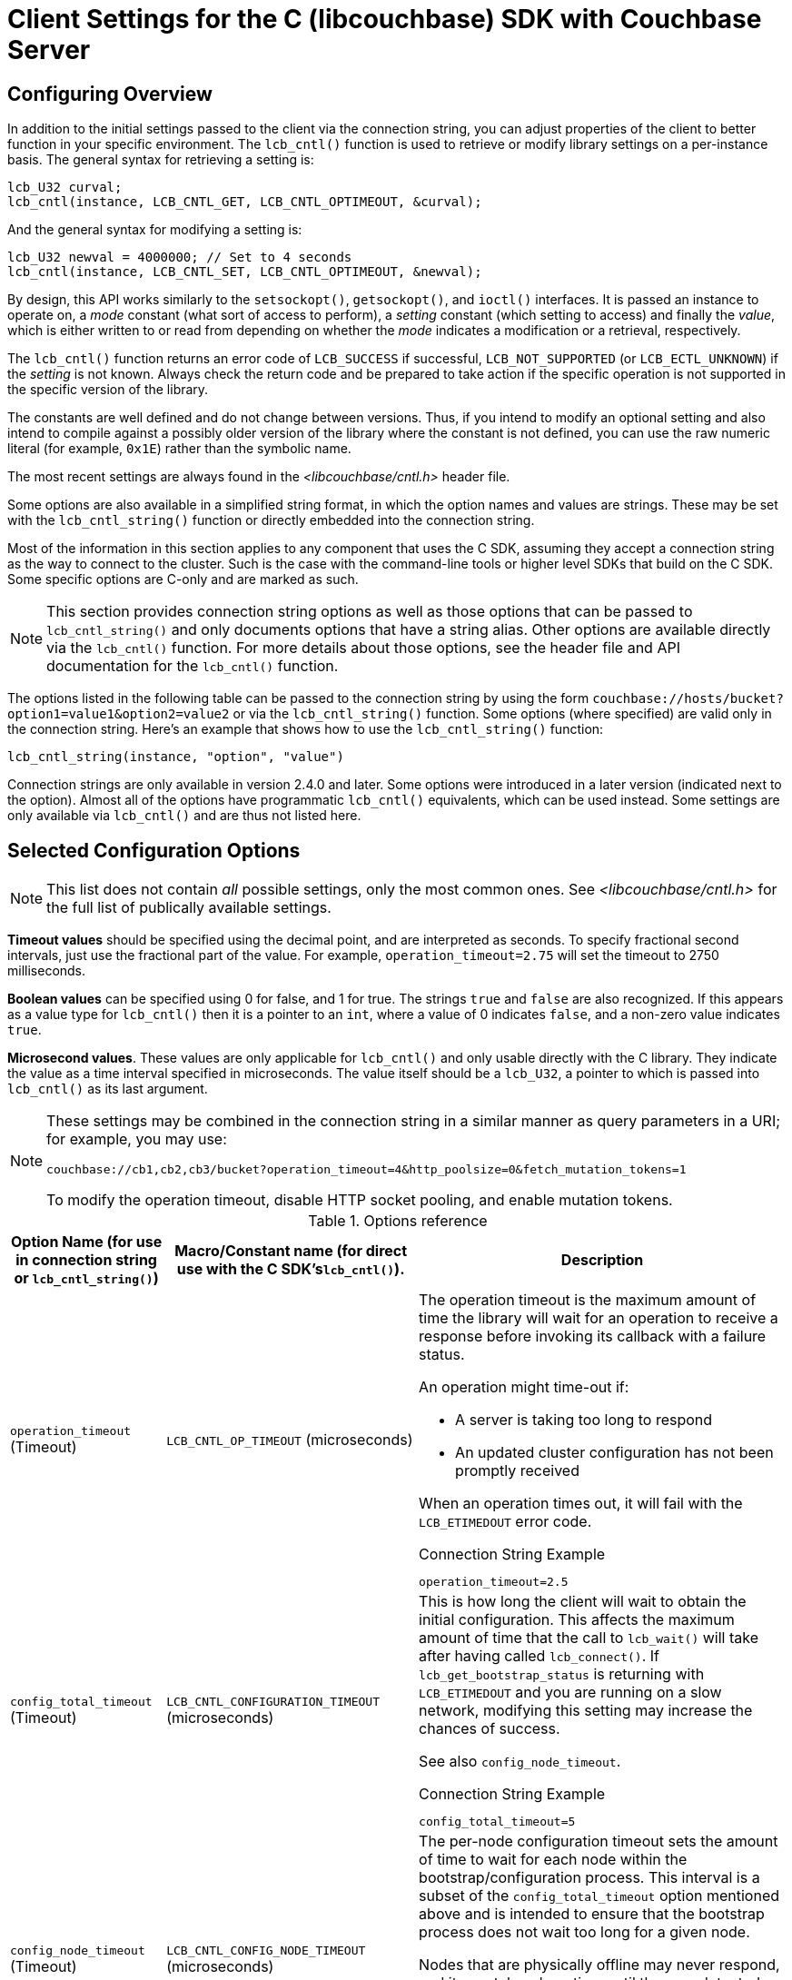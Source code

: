 = Client Settings for the C (libcouchbase) SDK with Couchbase Server
:navtitle: Client Settings
:page-partial:

// tag::group[]

== Configuring Overview

In addition to the initial settings passed to the client via the connection string, you can adjust properties of the client to better function in your specific environment.
The [.api]`lcb_cntl()` function is used to retrieve or modify library settings on a per-instance basis.
The general syntax for retrieving a setting is:

[source,c]
----
lcb_U32 curval;
lcb_cntl(instance, LCB_CNTL_GET, LCB_CNTL_OPTIMEOUT, &curval);
----

And the general syntax for modifying a setting is:

[source,c]
----
lcb_U32 newval = 4000000; // Set to 4 seconds
lcb_cntl(instance, LCB_CNTL_SET, LCB_CNTL_OPTIMEOUT, &newval);
----

By design, this API works similarly to the `setsockopt()`, `getsockopt()`, and `ioctl()` interfaces.
It is passed an instance to operate on, a _mode_ constant (what sort of access to perform), a _setting_ constant (which setting to access) and finally the _value_, which is either written to or read from depending on whether the _mode_ indicates a modification or a retrieval, respectively.

The [.api]`lcb_cntl()` function returns an error code of `LCB_SUCCESS` if successful, `LCB_NOT_SUPPORTED` (or `LCB_ECTL_UNKNOWN`) if the _setting_ is not known.
Always check the return code and be prepared to take action if the specific operation is not supported in the specific version of the library.

The constants are well defined and do not change between versions.
Thus, if you intend to modify an optional setting and also intend to compile against a possibly older version of the library where the constant is not defined, you can use the raw numeric literal (for example, `0x1E`) rather than the symbolic name.

The most recent settings are always found in the [.path]_<libcouchbase/cntl.h>_ header file.

Some options are also available in a simplified string format, in which the option names and values are strings.
These may be set with the [.api]`lcb_cntl_string()` function or directly embedded into the connection string.

Most of the information in this section applies to any component that uses the C SDK, assuming they accept a connection string as the way to connect to the cluster.
Such is the case with the command-line tools or higher level SDKs that build on the C SDK.
Some specific options are C-only and are marked as such.

NOTE: This section provides connection string options as well as those options that can be passed to [.api]`lcb_cntl_string()` and only documents options that have a string alias.
Other options are available directly via the [.api]`lcb_cntl()` function.
For more details about those options, see the header file and API documentation for the [.api]`lcb_cntl()` function.

The options listed in the following table can be passed to the connection string by using the form `couchbase://hosts/bucket?option1=value1&option2=value2` or via the [.api]`lcb_cntl_string()` function.
Some options (where specified) are valid only in the connection string.
Here's an example that shows how to use the [.api]`lcb_cntl_string()` function:

[source,c]
----
lcb_cntl_string(instance, "option", "value")
----

Connection strings are only available in version 2.4.0 and later.
Some options were introduced in a later version (indicated next to the option).
Almost all of the options have programmatic [.api]`lcb_cntl()` equivalents, which can be used instead.
Some settings are only available via [.api]`lcb_cntl()` and are thus not listed here.

[#settings-list]
// tag::settings-list[]
== Selected Configuration Options

NOTE: This list does not contain _all_ possible settings, only the most common ones.
See _<libcouchbase/cntl.h>_ for the full list of publically available settings.

*Timeout values* should be specified using the decimal point, and are interpreted as seconds.
To specify fractional second intervals, just use the fractional part of the value.
For example, `operation_timeout=2.75` will set the timeout to 2750 milliseconds.

*Boolean values* can be specified using 0 for false, and 1 for true.
The strings `true` and `false` are also recognized.
If this appears as a value type for [.api]`lcb_cntl()` then it is a pointer to an `int`, where a value of 0 indicates `false`, and a non-zero value indicates `true`.

*Microsecond values*.
These values are only applicable for [.api]`lcb_cntl()` and only usable directly with the C library.
They indicate the value as a time interval specified in microseconds.
The value itself should be a `lcb_U32`, a pointer to which is passed into [.api]`lcb_cntl()` as its last argument.

[NOTE]
====
These settings may be combined in the connection string in a similar manner as query parameters in a URI; for example, you may use:

----
couchbase://cb1,cb2,cb3/bucket?operation_timeout=4&http_poolsize=0&fetch_mutation_tokens=1
----

To modify the operation timeout, disable HTTP socket pooling, and enable mutation tokens.
====

.Options reference
[cols="100,100,293"]
|===
| Option Name (for use in connection string or [.api]`lcb_cntl_string()`) | Macro/Constant name (for direct use with the C SDK's[.api]``lcb_cntl()``). | Description

| `operation_timeout` (Timeout)
| [.opt]`LCB_CNTL_OP_TIMEOUT` (microseconds)
a|
The operation timeout is the maximum amount of time the library will wait for an operation to receive a response before invoking its callback with a failure status.

An operation might time-out if:

* A server is taking too long to respond
* An updated cluster configuration has not been promptly received

When an operation times out, it will fail with the [.api]`LCB_ETIMEDOUT` error code.

.Connection String Example
----
operation_timeout=2.5
----

| `config_total_timeout` (Timeout)
| [.opt]`LCB_CNTL_CONFIGURATION_TIMEOUT` (microseconds)
a|
This is how long the client will wait to obtain the initial configuration.
This affects the maximum amount of time that the call to [.api]`lcb_wait()` will take after having called [.api]`lcb_connect()`.
If [.api]`lcb_get_bootstrap_status` is returning with [.api]`LCB_ETIMEDOUT` and you are running on a slow network, modifying this setting may increase the chances of success.

See also `config_node_timeout`.

.Connection String Example
----
config_total_timeout=5
----

| `config_node_timeout` (Timeout)
| [.opt]`LCB_CNTL_CONFIG_NODE_TIMEOUT` (microseconds)
a|
The per-node configuration timeout sets the amount of time to wait for each node within the bootstrap/configuration process.
This interval is a subset of the `config_total_timeout` option mentioned above and is intended to ensure that the bootstrap process does not wait too long for a given node.

Nodes that are physically offline may never respond, and it may take a long time until they are detected as being offline.
See http://issues.couchbase.com/browse/CCBC-261[CCBC-261^] and http://issues.couchbase.com/browse/CCBC-313[CCBC-313^] for more reasons.

.Connection String Example
----
config_node_timeout=2
----

| `views_timeout` (Timeout)
| [.opt]`LCB_CNTL_VIEW_TIMEOUT` (Microseconds)
a|
The I/O timeout for view operations.

.Connection String Example
----
view_timeout=75
----

| `n1ql_timeout` (Timeout).
Since 2.5.3
| [.opt]`LCB_CNTL_N1QL_TIMEOUT` (Microseconds)
a|
The I/O timeout for N1QL queries.

.Connection String Example
----
n1ql_timeout=75
----

| `durabilty_timeout` (Timeout)
| [.opt]`LCB_CNTL_DURABILITY_TIMEOUT` (microseconds)
a|
The default timeout for `lcb_durability_poll()` This is the time the client will spend sending repeated probes to a given key's vBucket masters and replicas before they are deemed not to have satisfied the durability requirements.

.Connection String Example
----
durability_timeout=5
----

| `durabilty_interval` (Timeout)
| [.opt]`LCB_CNTL_DURABILITY_INTERVAL` (Microseconds)
a|
This is the time the client will wait between repeated probes to a given server.

.Connection String Example
----
durability_interval=0.0001
----

| `randomize_nodes` (Boolean)
| _connection string only_
a|
This option controls whether the connection attempts for configuration retrievals should be done in the supplied order or whether they should be randomized.
This setting is off by default.
_To affect the order of the initial connection, this option must be supplied in the connection string_.

For the initial connection, the default order is the list of hosts provided in the structure.
For subsequent connections, this is the order of nodes as received by the server.

.Connection String Example
----
randomize_nodes=1
----

| `config_cache` (Path)
| [.opt]`LCB_CNTL_CONFIGCACHE` (Path, a pointer to `char` buffer).
a|
The configuration cache allows bootstrapping from a cluster without using the initial bootstrap connection, considerably reducing latency.
If the file passed does not exist, the normal bootstrap process is performed, and the file is written to with the current information.

NOTE: The leading directories for the file must exist.
Otherwise, the file will never be created.

NOTE: Configuration cache is not supported for memcached buckets

.Connection String Example
----
config_cache=/tmp/cb_config_cache
----

| `config_cache_ro` (Path).
Since 2.4.8
| [.opt]`LCB_CNTL_CONFIGCACHE_RO` (Path)
a|
This is identical to the `config_cache` option, except that it guarantees that the library will never overwrite or otherwise modify the path specified.

.Connection String Example
----
config_cache_ro=1
----

| `detailed_errcodes` (Boolean)
| [.opt]`LCB_CNTL_DETAILED_ERRCODES` (Boolean)
a|
Sets the behavior for reporting network errors.
By default network errors are returned as `LCB_NETWORK_ERROR`.
Return codes for compatibility reasons.
More detailed error codes may be available by enabling this option that will return appropriate error codes with a category `LCB_ERRTYPE_NETWORK`.

Using this option means your programming model is centered around the various `LCB_EIF*` macros (see [.path]_<libcouchbase/error.h>_) rather than individual codes.

For users of higher level languages (wrapping the library), this may result in different exceptions being thrown, but may also help debug network issues.

.Connection String Example
----
detailed_errcodes=1
----

| `http_poolsize` (Integer)
| [.opt]`LCB_CNTL_HTTP_POOLSIZE`
a|
Set the maximum pool size for pooled HTTP (view or N1QL request) sockets.
A setting of `0` disables pooling.

.Connection String Example
----
http_poolsize=0
----

| `error_thresh_delay` (Timeout)
| [.opt]`LCB_CNTL_CONFDELAY_ERRTHRESH` (microseconds)
a|
This option controls refreshing the configuration upon the receipt of errors.
The client throttles how many requests for a new configuration it will send in a given interval—this is to avoid sending many successive requests in the event of a non-transient error condition.

This setting controls the duration of this interval.
The value can be adjusted upwards if operating in an environment where it is normal to receive many timeouts, such as in a resource-contented server or network.
It can be adjusted downwards if timeouts are expected only in situations where the cluster has changed state.

.Connection String Example
----
error_thresh_delay=7.5
----

| `bootstrap_on` (String; see description)
| _connection string only_
a|
Controls how the client attempts to retrieve the configuration from the cluster.
By default, the client attempts to connect to the data (memcached) port of each node listed and attempts to retrieve the configuration from there.
If the retrieval fails, the client attempts the same process using the HTTP REST API port (8091) of each node.

This setting can be used to have the client forcefully use a single mode.
This might be helpful for quick initialization of memcached buckets, which can only send configurations over HTTP.
It can also be used in the case of potential issues encountered with either mode.

Possible values for this setting are:

* `http`, to force bootstrap over HTTP only
* `cccp`, to force bootstrap over memcached only
* `both`, which attempts both (as above).
_This option can only be set from within the connection string_.

.Connection String Example
----
bootstrap_on=http
----

| `fetch_mutation_tokens` (Boolean).
Since 2.5.2
| [.opt]`LCB_CNTL_FETCH_MUTATION_TOKENS` (Boolean)
a|
Whether the server should send an additional 16 bytes of metadata for each mutation response.
This option is off by default but is required for xref:durability.adoc#enhanced-durability[Enhanced Durability].
This option should be set either in the connection string, or _immediately_ calling [.api]`lcb_create()`.
For non-C applications, this must always be in the connection string.

.Connection String Example
----
fetch_mutation_tokens=1
----

| `dur_mutation_tokens` (Boolean).
Since 2.5.2
| [.opt]`LCB_CNTL_DURABILITY_MUTATION_TOKENS` (Boolean)
a|
Determines if xref:durability.adoc#enhanced-durability[Enhanced Durability] is used automatically.
It is enabled by default if `fetch_synctokens` is also enabled.
Applications can take advantage of this new feature without modifying any code other than enabling these settings.

NOTE: If you are checking durability constraints across client instances, and `fetch_synctokens` is enabled, then this setting should be disabled.
Otherwise, the client will fail to retrieve the [.api]`lcb_SYNCTOKEN` (see more about this in the Enhanced Durability section).
Alternatively, you can supply the sync token directly in the command structure.

.Connection String Example
----
dur_mutation_tokens=1
----
|===
// end::settings-list[]

== Connection String

This section provides a reference point for various schemes and port parameters that they represent (in case alternate ports are required).

[NOTE]
====
Unless debugging a specific network reachability issue or operating in an environment with non-default ports or using SSL, you need only use the simple form:

----
couchbase://host1,host2,host3...hostN/bucket
----
====

.Schemes
[cols="20,101"]
|===
| Scheme | Documentation

| `couchbase://`
a|
This is the most common scheme and indicates that the client performs a normal bootstrap process.
It will first attempt to bootstrap from "CCCP" using the memcached port.
If that fails, the client attempts HTTP bootstrap or the REST API port.

If ports are passed to this scheme (e.g.
`couchbase://host1:4444,host2:5555,host3:6666`), then they have to be memcached ports.
The ports cannot be HTTP ports and use the HTTP scheme.
The default port for memcached is *11210* and the default port for HTTP is *8091*.

----
couchbase://host1,host2/mybucket
couchbase://localhost:12000/mybucket
----

| `couchbases://`
a|
This is the scheme used to connect to the cluster via SSL.
When using this scheme, you must also pass the path to the local copy of the cluster's certificate (e.g.
`couchbases://host1,host2,host3/bucket?certpath=/path/to/cert.pem`).
If specifying ports for the hosts, the ports should point to the SSL-enabled Memcached port for the node.
The default Memcached SSL port is *11207*.
Currently bootstrapping over HTTP with SSL is unsupported.

----
couchbases://sslhost1,sslhost2,sslhost3/mybucket?certpath=/home/app/cbcert.pem
----

| `http://`
a|
This is the scheme used to connect to the cluster using the HTTP protocol and can be used in cases where there is a deliberate intent to connect to an alternate HTTP REST API port.
Note that when using this scheme, the commonly used legacy idioms of `+http://host:8091+` or `+http://host+` will be converted into a simple `couchbase://host`.
The bootstrap process will function identically to the `couchbase://` scheme.
If using non-default ports, then only HTTP bootstrap will be performed

----
http://localhost:8091/mybucket
----

| `memcached://` (*Experimental*)
a|
This scheme may be used to connect to a standalone memcached server.
The scheme allows the client to communicate with any implementation of the memcached binary protocol, and as such may be used to communicate with http://memcached.org[^]'s implementation.
When specifying this scheme, you must specify each host in the cluster (including its port, if needed):

----
memcached://node1:11211,node2:11211,node3:11211/binary-username
----

The _bucket_ field becomes the binary protocol username.

| `couchbase+explicit://` (*Experimental*)
a|
This scheme is experimental but provides the highest degree of flexibility.
`host:port` pairs are specified, with a third specifier indicating the type of connection explicitly.
The format is _host:port=type_ where _type_ is one of `mcd` (for couchbase Memcached), `mcds` (for SSL-enabled Memcached), `http` (for the HTTP REST API) and `mccompat` (for standalone Memcached)

----
couchbase+explicit://host1:8091=http,host1:11210=mcd,host2:8091=http,host2:12000=mcd/mybucket
----
|===

// end::group[]
